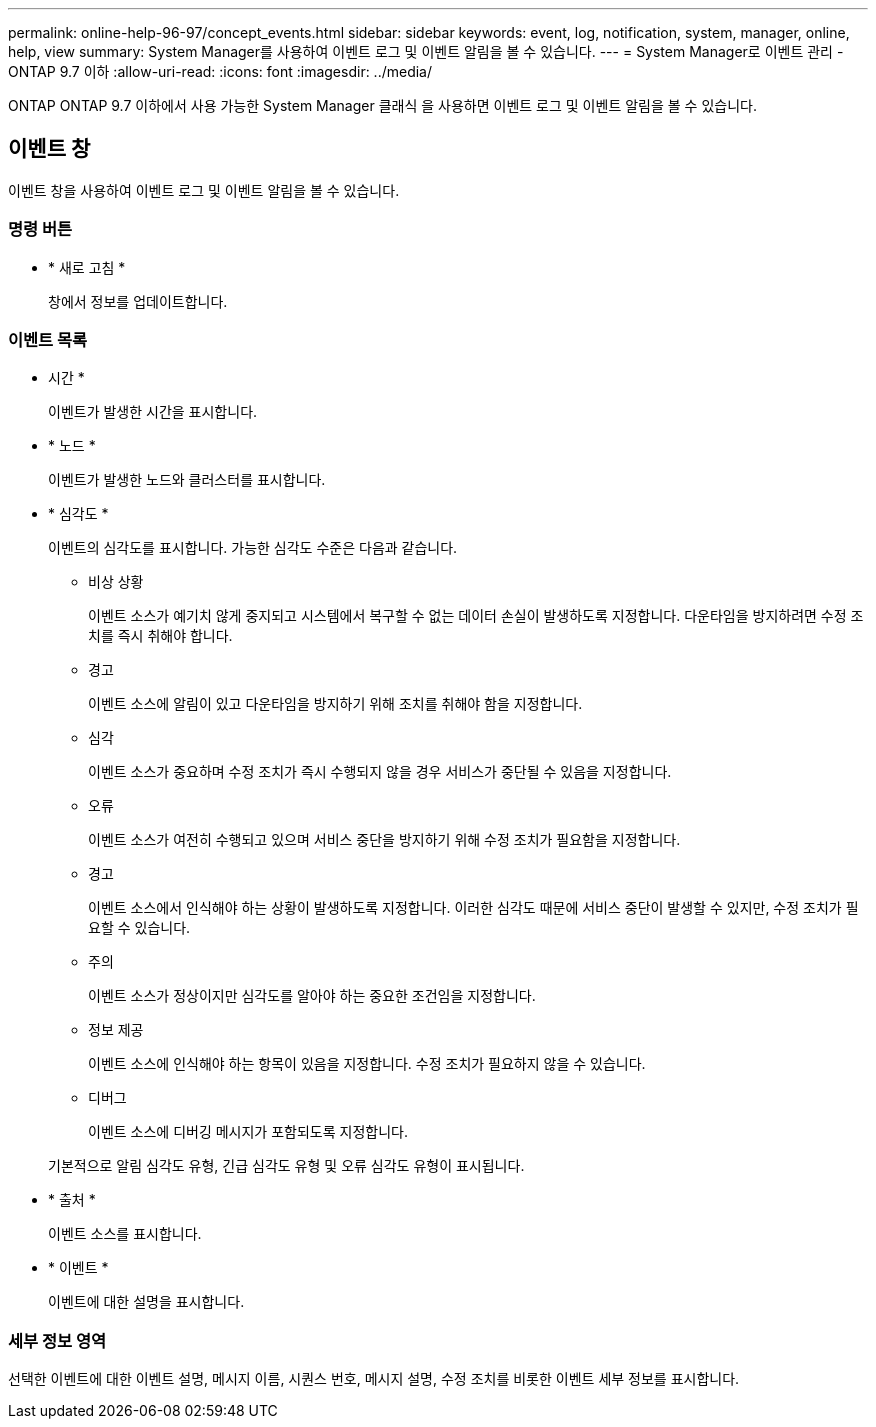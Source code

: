 ---
permalink: online-help-96-97/concept_events.html 
sidebar: sidebar 
keywords: event, log, notification, system, manager, online, help, view 
summary: System Manager를 사용하여 이벤트 로그 및 이벤트 알림을 볼 수 있습니다. 
---
= System Manager로 이벤트 관리 - ONTAP 9.7 이하
:allow-uri-read: 
:icons: font
:imagesdir: ../media/


[role="lead"]
ONTAP ONTAP 9.7 이하에서 사용 가능한 System Manager 클래식 을 사용하면 이벤트 로그 및 이벤트 알림을 볼 수 있습니다.



== 이벤트 창

이벤트 창을 사용하여 이벤트 로그 및 이벤트 알림을 볼 수 있습니다.



=== 명령 버튼

* * 새로 고침 *
+
창에서 정보를 업데이트합니다.





=== 이벤트 목록

* 시간 *
+
이벤트가 발생한 시간을 표시합니다.

* * 노드 *
+
이벤트가 발생한 노드와 클러스터를 표시합니다.

* * 심각도 *
+
이벤트의 심각도를 표시합니다. 가능한 심각도 수준은 다음과 같습니다.

+
** 비상 상황
+
이벤트 소스가 예기치 않게 중지되고 시스템에서 복구할 수 없는 데이터 손실이 발생하도록 지정합니다. 다운타임을 방지하려면 수정 조치를 즉시 취해야 합니다.

** 경고
+
이벤트 소스에 알림이 있고 다운타임을 방지하기 위해 조치를 취해야 함을 지정합니다.

** 심각
+
이벤트 소스가 중요하며 수정 조치가 즉시 수행되지 않을 경우 서비스가 중단될 수 있음을 지정합니다.

** 오류
+
이벤트 소스가 여전히 수행되고 있으며 서비스 중단을 방지하기 위해 수정 조치가 필요함을 지정합니다.

** 경고
+
이벤트 소스에서 인식해야 하는 상황이 발생하도록 지정합니다. 이러한 심각도 때문에 서비스 중단이 발생할 수 있지만, 수정 조치가 필요할 수 있습니다.

** 주의
+
이벤트 소스가 정상이지만 심각도를 알아야 하는 중요한 조건임을 지정합니다.

** 정보 제공
+
이벤트 소스에 인식해야 하는 항목이 있음을 지정합니다. 수정 조치가 필요하지 않을 수 있습니다.

** 디버그
+
이벤트 소스에 디버깅 메시지가 포함되도록 지정합니다.



+
기본적으로 알림 심각도 유형, 긴급 심각도 유형 및 오류 심각도 유형이 표시됩니다.

* * 출처 *
+
이벤트 소스를 표시합니다.

* * 이벤트 *
+
이벤트에 대한 설명을 표시합니다.





=== 세부 정보 영역

선택한 이벤트에 대한 이벤트 설명, 메시지 이름, 시퀀스 번호, 메시지 설명, 수정 조치를 비롯한 이벤트 세부 정보를 표시합니다.
